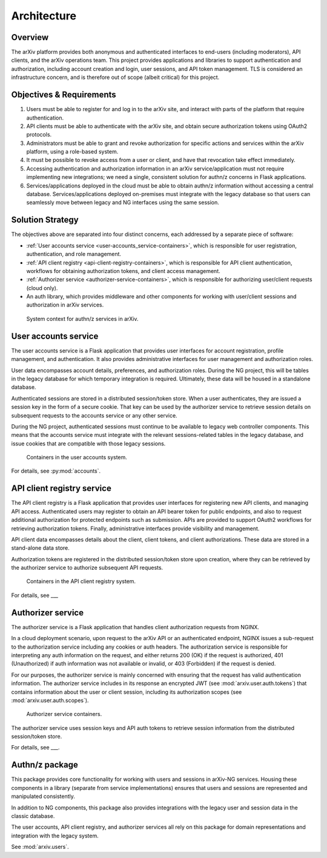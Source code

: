 Architecture
============

Overview
--------

The arXiv platform provides both anonymous and authenticated interfaces to
end-users (including moderators), API clients, and the arXiv operations team.
This project provides applications and libraries to support authentication and
authorization, including account creation and login, user sessions, and API
token management. TLS is considered an infrastructure concern, and is therefore
out of scope (albeit critical) for this project.

Objectives & Requirements
-------------------------

1. Users must be able to register for and log in to the arXiv site, and
   interact with parts of the platform that require authentication.
2. API clients must be able to authenticate with the arXiv site, and obtain
   secure authorization tokens using OAuth2 protocols.
3. Administrators must be able to grant and revoke authorization for specific
   actions and services within the arXiv platform, using a role-based system.
4. It must be possible to revoke access from a user or client, and have that
   revocation take effect immediately.
5. Accessing authentication and authorization information in an arXiv
   service/application must not require implementing new integrations; we need
   a single, consistent solution for authn/z concerns in Flask applications.
6. Services/applications deployed in the cloud must be able to obtain authn/z
   information without accessing a central database. Services/applications
   deployed on-premises must integrate with the legacy database so that users
   can seamlessly move between legacy and NG interfaces using the same session.

Solution Strategy
-----------------

The objectives above are separated into four distinct concerns, each addressed
by a separate piece of software:

- :ref:`User accounts service <user-accounts_service-containers>`, which is
  responsible for user registration, authentication, and role management.
- :ref:`API client registry <api-client-registry-containers>`, which is
  responsible for API client authentication, workflows for obtaining
  authorization tokens, and client access management.
- :ref:`Authorizer service <authorizer-service-containers>`, which is
  responsible for authorizing user/client requests (cloud only).
- An auth library, which provides middleware and other components for working
  with user/client sessions and authorization in arXiv services.


.. _figure-authnz-context:

.. figure:: _static/diagrams/authnz-context.png

   System context for authn/z services in arXiv.


.. _user-accounts_service-containers:

User accounts service
---------------------

The user accounts service is a Flask application that provides user interfaces
for account registration, profile management, and authentication. It also
provides administrative interfaces for user management and authorization roles.

User data encompasses account details, preferences, and authorization roles.
During the NG project, this will be tables in the legacy database for which
temporary integration is required. Ultimately, these data will be housed in a
standalone database.

Authenticated sessions are stored in a distributed session/token store. When a
user authenticates, they are issued a session key in the form of a secure
cookie. That key can be used by the authorizer service to retrieve session
details on subsequent requests to the accounts service or any other service.

During the NG project, authenticated sessions must continue to be available to
legacy web controller components. This means that the accounts service must
integrate with the relevant sessions-related tables in the legacy database,
and issue cookies that are compatible with those legacy sessions.

.. _figure-user-accounts-containers:

.. figure:: _static/diagrams/user-accounts-containers.png

   Containers in the user accounts system.

For details, see :py:mod:`accounts`.

.. _api-client-registry-containers:

API client registry service
---------------------------

The API client registry is a Flask application that provides user interfaces
for registering new API clients, and managing API access. Authenticated users
may register to obtain an API bearer token for public endpoints, and also to
request additional authorization for protected endpoints such as submission.
APIs are provided to support OAuth2 workflows for retrieving authorization
tokens. Finally, administrative interfaces provide visibility and management.

API client data encompasses details about the client, client tokens, and
client authorizations. These data are stored in a stand-alone data store.

Authorization tokens are registered in the distributed
session/token store upon creation, where they can be retrieved by the
authorizer service to authorize subsequent API requests.


.. _figure-client-registry-containers:

.. figure:: _static/diagrams/client-registry-containers.png

   Containers in the API client registry system.

For details, see ___


.. _authorizer-service-containers:

Authorizer service
------------------

The authorizer service is a Flask application that handles client authorization
requests from NGINX.

In a cloud deployment scenario, upon request to the arXiv
API or an authenticated endpoint, NGINX issues a sub-request to the
authorization service including any cookies or auth headers. The
authorization service is responsible for interpreting any auth information on
the request, and either returns 200 (OK) if the request is authorized, 401
(Unauthorized) if auth information was not available or invalid, or 403
(Forbidden) if the request is denied.

For our purposes, the authorizer service is mainly concerned with ensuring that
the request has valid authentication information. The authorizer service
includes in its response an encrypted JWT (see :mod:`arxiv.user.auth.tokens`)
that contains information about the user or client session, including its
authorization scopes (see :mod:`arxiv.user.auth.scopes`).

.. _figure-authorizer-service-containers:

.. figure:: _static/diagrams/authorizer-service-containers.png

   Authorizer service containers.


The authorizer service uses session keys and API auth tokens to retrieve
session information from the distributed session/token store.

For details, see ___.


.. _auth-package:

Authn/z package
---------------

This package provides core functionality for working with users and sessions
in arXiv-NG services. Housing these components in a library (separate from
service implementations) ensures that users and sessions are represented
and manipulated consistently.

In addition to NG components, this package also provides integrations with the
legacy user and session data in the classic database.

The user accounts, API client registry, and authorizer services all rely on
this package for domain representations and integration with the legacy
system.

See :mod:`arxiv.users`.
